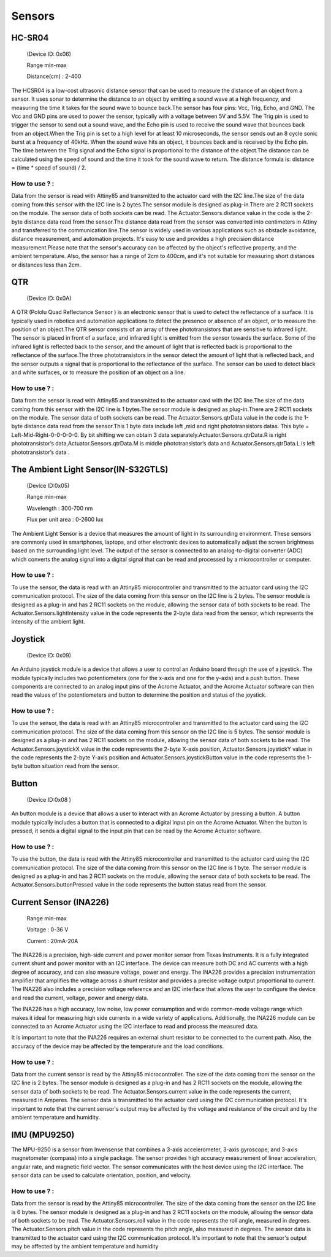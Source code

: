 Sensors
=====


.. _HC-SR04:
HC-SR04 
------------

 (Device ID: 0x06)

 Range min-max

 Distance(cm) : 2-400

The HCSR04 is a low-cost ultrasonic distance sensor that can be used to measure the distance of an object from a sensor. It uses sonar to determine the distance to an object by emitting a sound wave at a high frequency, and measuring the time it takes for the sound wave to bounce back.The sensor has four pins: Vcc, Trig, Echo, and GND. The Vcc and GND pins are used to power the sensor, typically with a voltage between 5V and 5.5V. The Trig pin is used to trigger the sensor to send out a sound wave, and the Echo pin is used to receive the sound wave that bounces back from an object.When the Trig pin is set to a high level for at least 10 microseconds, the sensor sends out an 8 cycle sonic burst at a frequency of 40kHz. When the sound wave hits an object, it bounces back and is received by the Echo pin. The time between the Trig signal and the Echo signal is proportional to the distance of the object.The distance can be calculated using the speed of sound and the time it took for the sound wave to return. The distance formula is: distance = (time * speed of sound) / 2.

How to use ? :
~~~~~~~~~~~~~~~~~~~~~~~~~~~~~~~~~~~~~~~~~~~~~~~~~~~~~~~~~~~~~~~~~~~~~~~~~~~~~~~~

Data from the sensor is read with Attiny85 and transmitted to the actuator card with the I2C line.The size of the data coming from this sensor with the I2C line is 2 bytes.The sensor module is designed as plug-in.There are 2 RC11 sockets on the module. The sensor data of both sockets can be read. The Actuator.Sensors.distance value in the code is the 2-byte distance data read from the sensor.The distance data read from the sensor was converted into centimeters in Attiny and transferred to the communication line.The sensor is widely used in various applications such as obstacle avoidance, distance measurement, and automation projects. It's easy to use and provides a high precision distance measurement.Please note that the sensor's accuracy can be affected by the object's reflective property, and the ambient temperature. Also, the sensor has a range of 2cm to 400cm, and it's not suitable for measuring short distances or distances less than 2cm.

.. _QTR:
QTR
------------

 (Device ID: 0x0A)

A QTR (Pololu Quad Reflectance Sensor ) is an electronic sensor that is used to detect the reflectance of a surface. It is typically used in robotics and automation applications to detect the presence or absence of an object, or to measure the position of an object.The QTR sensor consists of an array of three phototransistors that are sensitive to infrared light. The sensor is placed in front of a surface, and infrared light is emitted from the sensor towards the surface. Some of the infrared light is reflected back to the sensor, and the amount of light that is reflected back is proportional to the reflectance of the surface.The three phototransistors in the sensor detect the amount of light that is reflected back, and the sensor outputs a signal that is proportional to the reflectance of the surface. The sensor can be used to detect black and white surfaces, or to measure the position of an object on a line.

How to use ? :
~~~~~~~~~~~~~~~~~~~~~~~~~~~~~~~~~~~~~~~~~~~~~~~~~~~~~~~~~~~~~~~~~~~~~~~~~~~~~~~~
Data from the sensor is read with Attiny85 and transmitted to the actuator card with the I2C line.The size of the data coming from this sensor with the I2C line is 1 bytes.The sensor module is designed as plug-in.There are 2 RC11 sockets on the module. The sensor data of both sockets can be read. The Actuator.Sensors.qtrData value in the code is the 1-byte distance data read from the sensor.This 1 byte data include left ,mid and right phototransistors datas.
This byte = Left-Mid-Right-0-0-0-0-0. By bit shifting we can obtain 3 data separately.Actuator.Sensors.qtrData.R is right phototransistor’s data,Actuator.Sensors.qtrData.M is middle phototransistor’s data and Actuator.Sensors.qtrData.L is left phototransistor’s data .

.. _LightSensor:
The Ambient Light Sensor(IN-S32GTLS)
------------

 (Device ID:0x05)

 Range min-max

 Wavelength  : 300-700 nm 

 Flux per unit area 	: 0-2600 lux

The Ambient Light Sensor is a device that measures the amount of light in its surrounding environment. These sensors are commonly used in smartphones, laptops, and other electronic devices to automatically adjust the screen brightness based on the surrounding light level. The output of the sensor is connected to an analog-to-digital converter (ADC) which converts the analog signal into a digital signal that can be read and processed by a microcontroller or computer.

How to use ? :
~~~~~~~~~~~~~~~~~~~~~~~~~~~~~~~~~~~~~~~~~~~~~~~~~~~~~~~~~~~~~~~~~~~~~~~~~~~~~~~~

To use the sensor, the data is read with an Attiny85 microcontroller and transmitted to the actuator card using the I2C communication protocol. The size of the data coming from this sensor on the I2C line is 2 bytes. The sensor module is designed as a plug-in and has 2 RC11 sockets on the module, allowing the sensor data of both sockets to be read. The Actuator.Sensors.lightIntensity value in the code represents the 2-byte data read from the sensor, which represents the intensity of the ambient light.

.. _Joystick:
Joystick
------------

 (Device ID: 0x09)

An Arduino joystick module is a device that allows a user to control an Arduino board through the use of a joystick. The module typically includes two potentiometers (one for the x-axis and one for the y-axis) and a push button. These components are connected to an analog input pins of the Acrome Actuator, and the Acrome Actuator software can then read the values of the potentiometers and button to determine the position and status of the joystick. 
 
How to use ? :
~~~~~~~~~~~~~~~~~~~~~~~~~~~~~~~~~~~~~~~~~~~~~~~~~~~~~~~~~~~~~~~~~~~~~~~~~~~~~~~~
To use the sensor, the data is read with an Attiny85 microcontroller and transmitted to the actuator card using the I2C communication protocol. The size of the data coming from this sensor on the I2C line is 5 bytes. The sensor module is designed as a plug-in and has 2 RC11 sockets on the module, allowing the sensor data of both sockets to be read. The Actuator.Sensors.joystickX value in the code represents the 2-byte X-axis position, Actuator.Sensors.joystickY value in the code represents the 2-byte Y-axis position and Actuator.Sensors.joystickButton value in the code represents the 1-byte button situation  read from the sensor.

.. _Button:
Button
------------

 (Device ID:0x08 )

An button module is a device that allows a user to interact with an Acrome Actuator  by pressing a button. A button module typically includes a button that is connected to a digital input pin on the Acrome Actuator. When the button is pressed, it sends a digital signal to the input pin that can be read by the Acrome Actuator  software. 

How to use ? :
~~~~~~~~~~~~~~~~~~~~~~~~~~~~~~~~~~~~~~~~~~~~~~~~~~~~~~~~~~~~~~~~~~~~~~~~~~~~~~~~
To use the button, the data is read with the Attiny85 microcontroller and transmitted to the actuator card using the I2C communication protocol. The size of the data coming from this sensor on the I2C line is 1 byte. The sensor module is designed as a plug-in and has 2 RC11 sockets on the module, allowing the sensor data of both sockets to be read. The Actuator.Sensors.buttonPressed value in the code represents the button status read from the sensor.

.. _CurrentSensor:
Current Sensor (INA226) 
------------

 Range min-max

 Voltage : 0-36 V

 Current : 20mA-20A

The INA226 is a precision, high-side current and power monitor sensor from Texas Instruments. It is a fully integrated current shunt and power monitor with an I2C interface. The device can measure both DC and AC currents with a high degree of accuracy, and can also measure voltage, power and energy. The INA226 provides a precision instrumentation amplifier that amplifies the voltage across a shunt resistor and provides a precise voltage output proportional to current. The INA226 also includes a precision voltage reference and an I2C interface that allows the user to configure the device and read the current, voltage, power and energy data.

The INA226 has a high accuracy, low noise, low power consumption and wide common-mode voltage range which makes it ideal for measuring high side currents in a wide variety of applications. Additionally, the INA226 module can be connected to an Acrome Actuator using the I2C interface to read and process the measured data.

It is important to note that the INA226 requires an external shunt resistor to be connected to the current path. Also, the accuracy of the device may be affected by the temperature and the load conditions.

How to use ? :
~~~~~~~~~~~~~~~~~~~~~~~~~~~~~~~~~~~~~~~~~~~~~~~~~~~~~~~~~~~~~~~~~~~~~~~~~~~~~~~~
Data from the current sensor is read by the Attiny85 microcontroller. The size of the data coming from the sensor on the I2C line is 2 bytes. The sensor module is designed as a plug-in and has 2 RC11 sockets on the module, allowing the sensor data of both sockets to be read. The Actuator.Sensors.current value in the code represents the current, measured in Amperes. The sensor data is transmitted to the actuator card using the I2C communication protocol. It's important to note that the current sensor's output may be affected by the voltage and resistance of the circuit and by the ambient temperature and humidity.

.. _IMU:
IMU (MPU9250)
------------

The MPU-9250 is a sensor from Invensense that combines a 3-axis accelerometer, 3-axis gyroscope, and 3-axis magnetometer (compass) into a single package. The sensor provides high accuracy measurement of linear acceleration, angular rate, and magnetic field vector. The sensor communicates with the host device using the I2C interface. The sensor data can be used to calculate orientation, position, and velocity. 

How to use ? :
~~~~~~~~~~~~~~~~~~~~~~~~~~~~~~~~~~~~~~~~~~~~~~~~~~~~~~~~~~~~~~~~~~~~~~~~~~~~~~~~
Data from the sensor is read by the Attiny85 microcontroller. The size of the data coming from the sensor on the I2C line is 6 bytes. The sensor module is designed as a plug-in and has 2 RC11 sockets on the module, allowing the sensor data of both sockets to be read. The Actuator.Sensors.roll value in the code represents the roll angle, measured in degrees. The Actuator.Sensors.pitch value in the code represents the pitch angle, also measured in degrees. The sensor data is transmitted to the actuator card using the I2C communication protocol. It's important to note that the sensor's output may be affected by the ambient temperature and humidity





